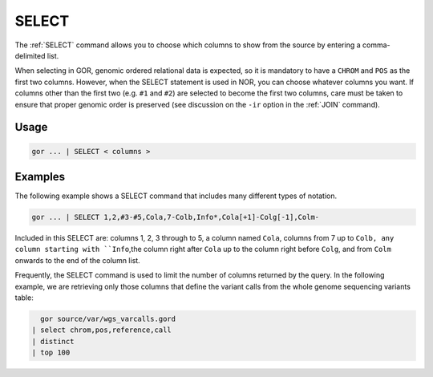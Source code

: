 .. raw:: html

   <span style="float:right; padding-top:10px; color:#BABABA;">Used in: gor/nor</span>

.. _SELECT:

======
SELECT
======

The :ref:`SELECT` command allows you to choose which columns to show from the source by entering a comma-delimited list.

When selecting in GOR, genomic ordered relational data is expected, so it is mandatory to have a ``CHROM`` and ``POS`` as the first two columns. However, when the SELECT statement is used in NOR, you can choose whatever columns you want.  If columns other than the first two (e.g. ``#1`` and ``#2``) are selected to become the first two columns, care must be taken to ensure that proper genomic order is preserved (see discussion on the ``-ir`` option in the :ref:`JOIN` command).


Usage
=====

.. code-block:: gor

   gor ... | SELECT < columns >

Examples
========
The following example shows a SELECT command that includes many different types of notation.

.. code-block:: gor

	gor ... | SELECT 1,2,#3-#5,Cola,7-Colb,Info*,Cola[+1]-Colg[-1],Colm-

Included in this SELECT are: columns 1, 2, 3 through to 5, a column named ``Cola``, columns from 7 up to ``Colb, any column starting with ``Info``,the column right after ``Cola`` up to the column right before ``Colg``, and from ``Colm`` onwards to the end of the column list.

Frequently, the SELECT command is used to limit the number of columns returned by the query. In the following example, we are retrieving only those columns that define the variant calls from the whole genome sequencing variants table:

.. code-block:: gor

	gor source/var/wgs_varcalls.gord
      | select chrom,pos,reference,call
      | distinct
      | top 100



